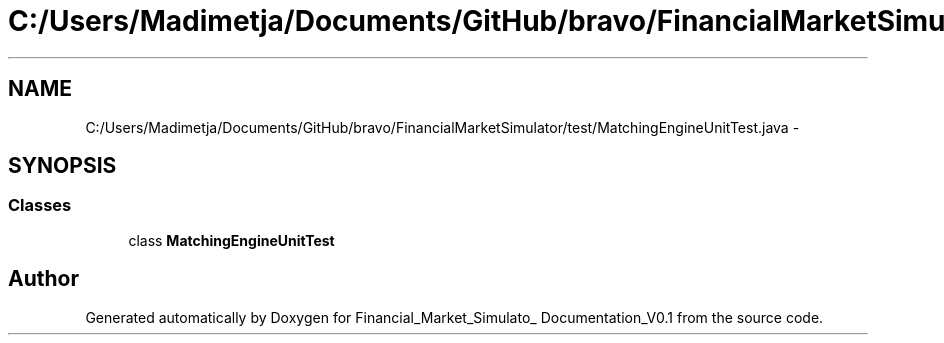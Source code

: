 .TH "C:/Users/Madimetja/Documents/GitHub/bravo/FinancialMarketSimulator/test/MatchingEngineUnitTest.java" 3 "Fri Jun 27 2014" "Financial_Market_Simulato_ Documentation_V0.1" \" -*- nroff -*-
.ad l
.nh
.SH NAME
C:/Users/Madimetja/Documents/GitHub/bravo/FinancialMarketSimulator/test/MatchingEngineUnitTest.java \- 
.SH SYNOPSIS
.br
.PP
.SS "Classes"

.in +1c
.ti -1c
.RI "class \fBMatchingEngineUnitTest\fP"
.br
.in -1c
.SH "Author"
.PP 
Generated automatically by Doxygen for Financial_Market_Simulato_ Documentation_V0\&.1 from the source code\&.
